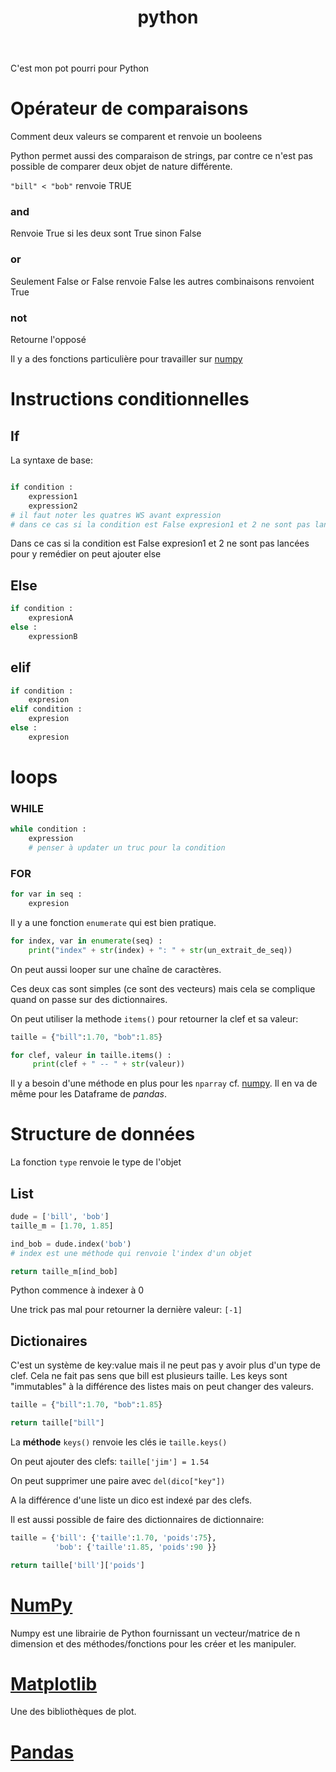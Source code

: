 :PROPERTIES:
:ID:       dcc375e2-2f99-4940-a6b2-3cca1e5e2f30
:END:
#+title: python

C'est mon pot pourri pour Python

* Opérateur de comparaisons

Comment deux valeurs se comparent et renvoie un booleens

Python permet aussi des comparaison de strings, par contre ce n'est pas possible de comparer deux objet de nature différente.

~"bill" < "bob"~ renvoie TRUE

*** and

Renvoie True si les deux sont True sinon False


*** or

Seulement False or False renvoie False les autres combinaisons renvoient True

*** not

Retourne l'opposé

Il y a des fonctions particulière pour travailler sur [[id:8c4cd16e-6661-432d-a681-7dfbd5bcc62a][numpy]]

* Instructions conditionnelles

** If

La syntaxe de base:

#+begin_src python

if condition :
    expression1
    expression2
# il faut noter les quatres WS avant expression
# dans ce cas si la condition est False expresion1 et 2 ne sont pas lancé pour y remedier on peut ajouter else
#+end_src

Dans ce cas si la condition est False expresion1 et 2 ne sont pas lancées pour y remédier on peut ajouter else

** Else

#+begin_src python
if condition :
    expresionA
else :
    expressionB
#+end_src


** elif

#+begin_src python
if condition :
    expresion
elif condition :
    expresion
else :
    expresion
#+end_src

* loops

*** WHILE

#+begin_src python
while condition :
    expression
    # penser à updater un truc pour la condition
#+end_src


*** FOR

#+begin_src python
for var in seq :
    expresion
#+end_src

Il y a une fonction ~enumerate~ qui est bien pratique.

#+begin_src python
for index, var in enumerate(seq) :
    print("index" + str(index) + ": " + str(un_extrait_de_seq))
#+end_src

On peut aussi looper sur une chaîne de caractères.

Ces deux cas sont simples (ce sont des vecteurs) mais cela se complique quand on passe sur des dictionnaires.

On peut utiliser la methode ~items()~ pour retourner la clef et sa valeur:

#+begin_src python :results output
taille = {"bill":1.70, "bob":1.85}

for clef, valeur in taille.items() :
     print(clef + " -- " + str(valeur))

#+end_src

#+RESULTS:
: bill -- 1.7
: bob -- 1.85

Il y a besoin d'une méthode en plus pour les ~nparray~ cf. [[id:8c4cd16e-6661-432d-a681-7dfbd5bcc62a][numpy]]. Il en va de même pour les Dataframe de [[pandas]].

* Structure de données

La fonction ~type~ renvoie le type de l'objet

** List

#+begin_src python
dude = ['bill', 'bob']
taille_m = [1.70, 1.85]

ind_bob = dude.index('bob')
# index est une méthode qui renvoie l'index d'un objet

return taille_m[ind_bob]

#+end_src

#+RESULTS:
: 1.85

Python commence à indexer à 0

Une trick pas mal pour retourner la dernière valeur: ~[-1]~

** Dictionaires

C'est un système de key:value mais il ne peut pas y avoir plus d'un type de clef. Cela ne fait pas sens que bill est plusieurs taille. Les keys sont "immutables" à la différence des listes mais on peut changer des valeurs.

#+begin_src python
taille = {"bill":1.70, "bob":1.85}

return taille["bill"]

#+end_src

#+RESULTS:
: 1.7

La *méthode* ~keys()~ renvoie les clés ie ~taille.keys()~

On peut ajouter des clefs: ~taille['jim'] = 1.54~

On peut supprimer une paire avec ~del(dico["key"])~

A la différence d'une liste un dico est indexé par des clefs.

Il est aussi possible de faire des dictionnaires de dictionnaire:

#+begin_src python
taille = {'bill': {'taille':1.70, 'poids':75},
          'bob': {'taille':1.85, 'poids':90 }}

return taille['bill']['poids']
#+end_src

#+RESULTS:
: 75

* [[id:8c4cd16e-6661-432d-a681-7dfbd5bcc62a][NumPy]]

Numpy est une librairie de Python fournissant un vecteur/matrice de n dimension et des méthodes/fonctions pour les créer et les manipuler.

* [[id:658786e3-79f5-472e-bcb4-4ce767d830da][Matplotlib]]

Une des bibliothèques de plot.

* [[id:a1f67fe2-36ce-44aa-b027-14256be6022f][Pandas]]
